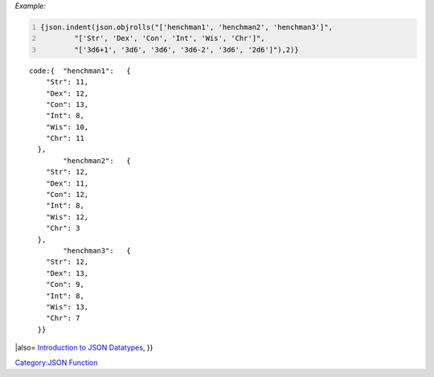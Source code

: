 .. contents::
   :depth: 3
..

.. raw:: mediawiki

   {{MacroFunction
   |name=json.objrolls
   |proposed=false
   |trusted=false
   |version=1.4.0.5
   |description=
   Is similar to {{func|json.rolls}} but returns a JSON object.

   |usage=
   <source lang="mtmacro" line>
   json.objrolls(names, stat, rolls)
   </source>

   '''Parameters'''
   {{param|names|A JSON array containing the names to be used for each group.}}
   {{param|stat|A JSON array with the stat names.}}
   {{param|rolls|Either a single string containing a dice roll expression  or a JSON array of dice roll expressions.}}

   This will generate rolls for each stat in a group for each "name". Rolls is either a single string with a roll expression in which case every stat will use same roll expression, or a json array with a roll expression for each stat (so must be same size as stat).

   ''Example:''<source lang="mtmacro" line>
   {json.indent(json.objrolls("['henchman1', 'henchman2', 'henchman3']",
           "['Str', 'Dex', 'Con', 'Int', 'Wis', 'Chr']",
           "3d6"),2)}
   </source>

   <pre>code:{  "henchman1":   {
       "Str": 10,
       "Dex": 12,
       "Con": 10,
       "Int": 10,
       "Wis": 8,
       "Chr": 12
     },
          "henchman2":   {
       "Str": 11,
       "Dex": 10,
       "Con": 7,
       "Int": 13,
       "Wis": 9,
       "Chr": 7
     },
          "henchman3":   {
       "Str": 10,
       "Dex": 10,
       "Con": 10,
       "Int": 12,
       "Wis": 15,
       "Chr": 13
     }}

.. raw:: html

   </pre>

*Example:*

.. code:: mtmacro
   :number-lines:

   {json.indent(json.objrolls("['henchman1', 'henchman2', 'henchman3']",
           "['Str', 'Dex', 'Con', 'Int', 'Wis', 'Chr']",
           "['3d6+1', '3d6', '3d6', '3d6-2', '3d6', '2d6']"),2)}

::

   code:{  "henchman1":   {
       "Str": 11,
       "Dex": 12,
       "Con": 13,
       "Int": 8,
       "Wis": 10,
       "Chr": 11
     },
           "henchman2":   {
       "Str": 12,
       "Dex": 11,
       "Con": 12,
       "Int": 8,
       "Wis": 12,
       "Chr": 3
     },
           "henchman3":   {
       "Str": 12,
       "Dex": 13,
       "Con": 9,
       "Int": 8,
       "Wis": 13,
       "Chr": 7
     }}

\|also= `Introduction to JSON
Datatypes <Introduction_to_JSON_Datatypes>`__, }}

`Category:JSON Function <Category:JSON_Function>`__
